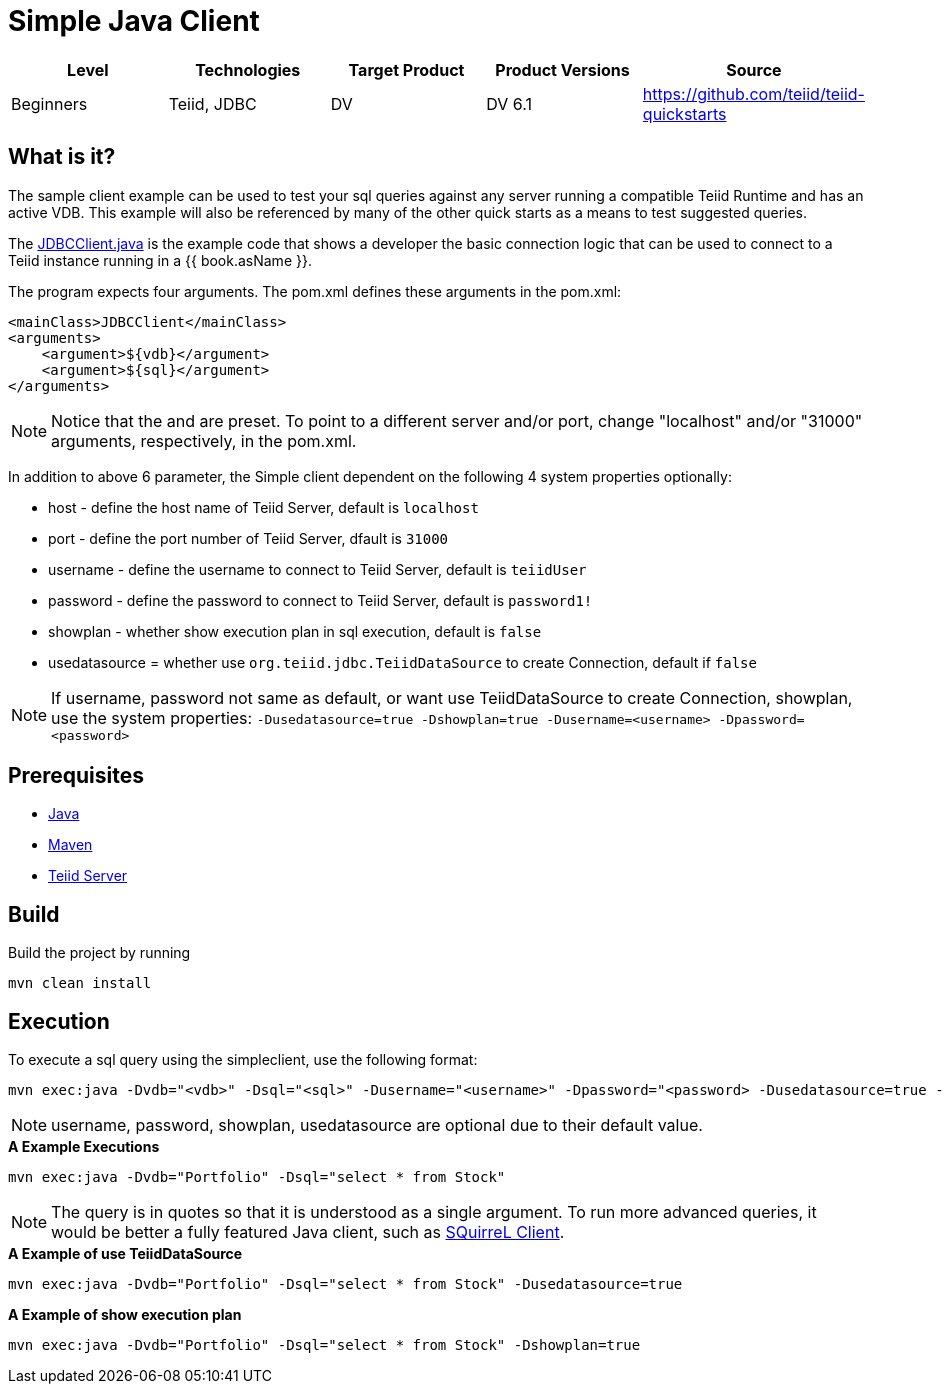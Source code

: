 
= Simple Java Client

|===
|Level |Technologies |Target Product |Product Versions |Source

|Beginners
|Teiid, JDBC
|DV
|DV 6.1
|https://github.com/teiid/teiid-quickstarts
|===

== What is it?

The sample client example can be used to test your sql queries against any server running a compatible Teiid Runtime and has an active VDB. This example will also be referenced by many of the other quick starts as a means to test suggested queries.

The link:src/main/java/JDBCClient.java[JDBCClient.java] is the example code that shows a developer the basic connection logic that can be used to connect to a Teiid instance running in a {{ book.asName }}.

The program expects four arguments. The pom.xml defines these arguments in the pom.xml:

[source,xml]
----
<mainClass>JDBCClient</mainClass>
<arguments>
    <argument>${vdb}</argument>
    <argument>${sql}</argument>
</arguments>
----

NOTE: Notice that the and are preset. To point to a different server and/or port, change "localhost" and/or "31000" arguments, respectively, in the pom.xml.

In addition to above 6 parameter, the Simple client dependent on the following 4 system properties optionally:

* host - define the host name of Teiid Server, default is `localhost`
* port - define the port number of Teiid Server, dfault is `31000`
* username - define the username to connect to Teiid Server, default is `teiidUser`
* password - define the password to connect to Teiid Server, default is `password1!`
* showplan - whether show execution plan in sql execution, default is `false`
* usedatasource = whether use `org.teiid.jdbc.TeiidDataSource` to create Connection, default if `false`

NOTE: If username, password not same as default, or want use TeiidDataSource to create Connection, showplan, use the system properties: `-Dusedatasource=true -Dshowplan=true -Dusername=<username> -Dpassword=<password>`

== Prerequisites

* link:../README.adoc#_downloading_and_installing_java[Java]
* link:../README.adoc#_downloading_and_installing_maven[Maven]
* link:../README.adoc#_downloading_and_installing_teiid[Teiid Server]

== Build

Build the project by running

[source,xml]
----
mvn clean install
----

== Execution

To execute a sql query using the simpleclient, use the following format:

[source,xml]
----
mvn exec:java -Dvdb="<vdb>" -Dsql="<sql>" -Dusername="<username>" -Dpassword="<password> -Dusedatasource=true -Dshowplan=true"
----

NOTE: username, password, showplan, usedatasource are optional due to their default value.

[source,java]
.*A Example Executions*
----
mvn exec:java -Dvdb="Portfolio" -Dsql="select * from Stock"
----

NOTE: The query is in quotes so that it is understood as a single argument. To run more advanced queries, it would be better a fully featured Java client, such as link:./SQuirreL.adoc[SQuirreL Client].

[source,java]
.*A Example of use TeiidDataSource*
----
mvn exec:java -Dvdb="Portfolio" -Dsql="select * from Stock" -Dusedatasource=true
----

[source,java]
.*A Example of show execution plan*
----
mvn exec:java -Dvdb="Portfolio" -Dsql="select * from Stock" -Dshowplan=true
----

